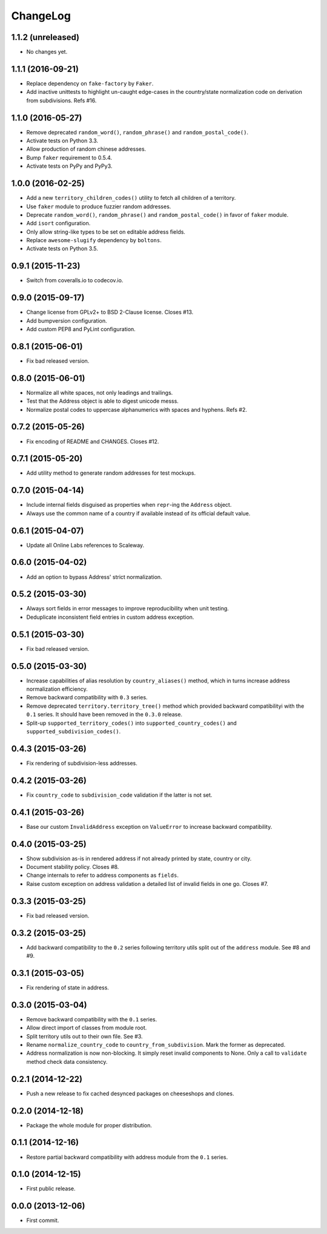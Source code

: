 ChangeLog
=========


1.1.2 (unreleased)
------------------

* No changes yet.


1.1.1 (2016-09-21)
------------------

* Replace dependency on ``fake-factory`` by ``Faker``.
* Add inactive unittests to highlight un-caught edge-cases in the country/state
  normalization code on derivation from subdivisions. Refs #16.


1.1.0 (2016-05-27)
------------------

* Remove deprecated ``random_word()``, ``random_phrase()`` and
  ``random_postal_code()``.
* Activate tests on Python 3.3.
* Allow production of random chinese addresses.
* Bump ``faker`` requirement to 0.5.4.
* Activate tests on PyPy and PyPy3.


1.0.0 (2016-02-25)
------------------

* Add a new ``territory_children_codes()`` utility to fetch all children of a
  territory.
* Use ``faker`` module to produce fuzzier random addresses.
* Deprecate ``random_word()``, ``random_phrase()`` and
  ``random_postal_code()`` in favor of ``faker`` module.
* Add ``isort`` configuration.
* Only allow string-like types to be set on editable address fields.
* Replace ``awesome-slugify`` dependency by ``boltons``.
* Activate tests on Python 3.5.


0.9.1 (2015-11-23)
------------------

* Switch from coveralls.io to codecov.io.


0.9.0 (2015-09-17)
------------------

* Change license from GPLv2+ to BSD 2-Clause license. Closes #13.
* Add bumpversion configuration.
* Add custom PEP8 and PyLint configuration.


0.8.1 (2015-06-01)
------------------

* Fix bad released version.


0.8.0 (2015-06-01)
------------------

* Normalize all white spaces, not only leadings and trailings.
* Test that the Address object is able to digest unicode messs.
* Normalize postal codes to uppercase alphanumerics with spaces and hyphens.
  Refs #2.


0.7.2 (2015-05-26)
------------------

* Fix encoding of README and CHANGES. Closes #12.


0.7.1 (2015-05-20)
------------------

* Add utility method to generate random addresses for test mockups.


0.7.0 (2015-04-14)
------------------

* Include internal fields disguised as properties when ``repr``-ing the
  ``Address`` object.
* Always use the common name of a country if available instead of its official
  default value.


0.6.1 (2015-04-07)
------------------

* Update all Online Labs references to Scaleway.


0.6.0 (2015-04-02)
------------------

* Add an option to bypass Address' strict normalization.


0.5.2 (2015-03-30)
------------------

* Always sort fields in error messages to improve reproducibility when
  unit testing.
* Deduplicate inconsistent field entries in custom address exception.


0.5.1 (2015-03-30)
------------------

* Fix bad released version.


0.5.0 (2015-03-30)
------------------

* Increase capabilities of alias resolution by ``country_aliases()`` method,
  which in turns increase address normalization efficiency.
* Remove backward compatibility with ``0.3`` series.
* Remove deprecated ``territory.territory_tree()`` method which provided
  backward compatibilityi with the ``0.1`` series. It should have been removed
  in the ``0.3.0`` release.
* Split-up ``supported_territory_codes()`` into ``supported_country_codes()``
  and ``supported_subdivision_codes()``.


0.4.3 (2015-03-26)
------------------

* Fix rendering of subdivision-less addresses.


0.4.2 (2015-03-26)
------------------

* Fix ``country_code`` to ``subdivision_code`` validation if the latter is not
  set.


0.4.1 (2015-03-26)
------------------

* Base our custom ``InvalidAddress`` exception on ``ValueError`` to increase
  backward compatibility.


0.4.0 (2015-03-25)
------------------

* Show subdivision as-is in rendered address if not already printed by state,
  country or city.
* Document stability policy. Closes #8.
* Change internals to refer to address components as ``fields``.
* Raise custom exception on address validation a detailed list of invalid
  fields in one go. Closes #7.


0.3.3 (2015-03-25)
------------------

* Fix bad released version.


0.3.2 (2015-03-25)
------------------

* Add backward compatibility to the ``0.2`` series following territory utils
  split out of the ``address`` module. See #8 and #9.


0.3.1 (2015-03-05)
------------------

* Fix rendering of state in address.


0.3.0 (2015-03-04)
------------------

* Remove backward compatibility with the ``0.1`` series.
* Allow direct import of classes from module root.
* Split territory utils out to their own file. See #3.
* Rename ``normalize_country_code`` to ``country_from_subdivision``. Mark the
  former as deprecated.
* Address normalization is now non-blocking. It simply reset invalid components
  to None. Only a call to ``validate`` method check data consistency.


0.2.1 (2014-12-22)
------------------

* Push a new release to fix cached desynced packages on cheeseshops and clones.


0.2.0 (2014-12-18)
------------------

* Package the whole module for proper distribution.


0.1.1 (2014-12-16)
------------------

* Restore partial backward compatibility with address module from the ``0.1``
  series.


0.1.0 (2014-12-15)
------------------

* First public release.


0.0.0 (2013-12-06)
------------------

* First commit.
